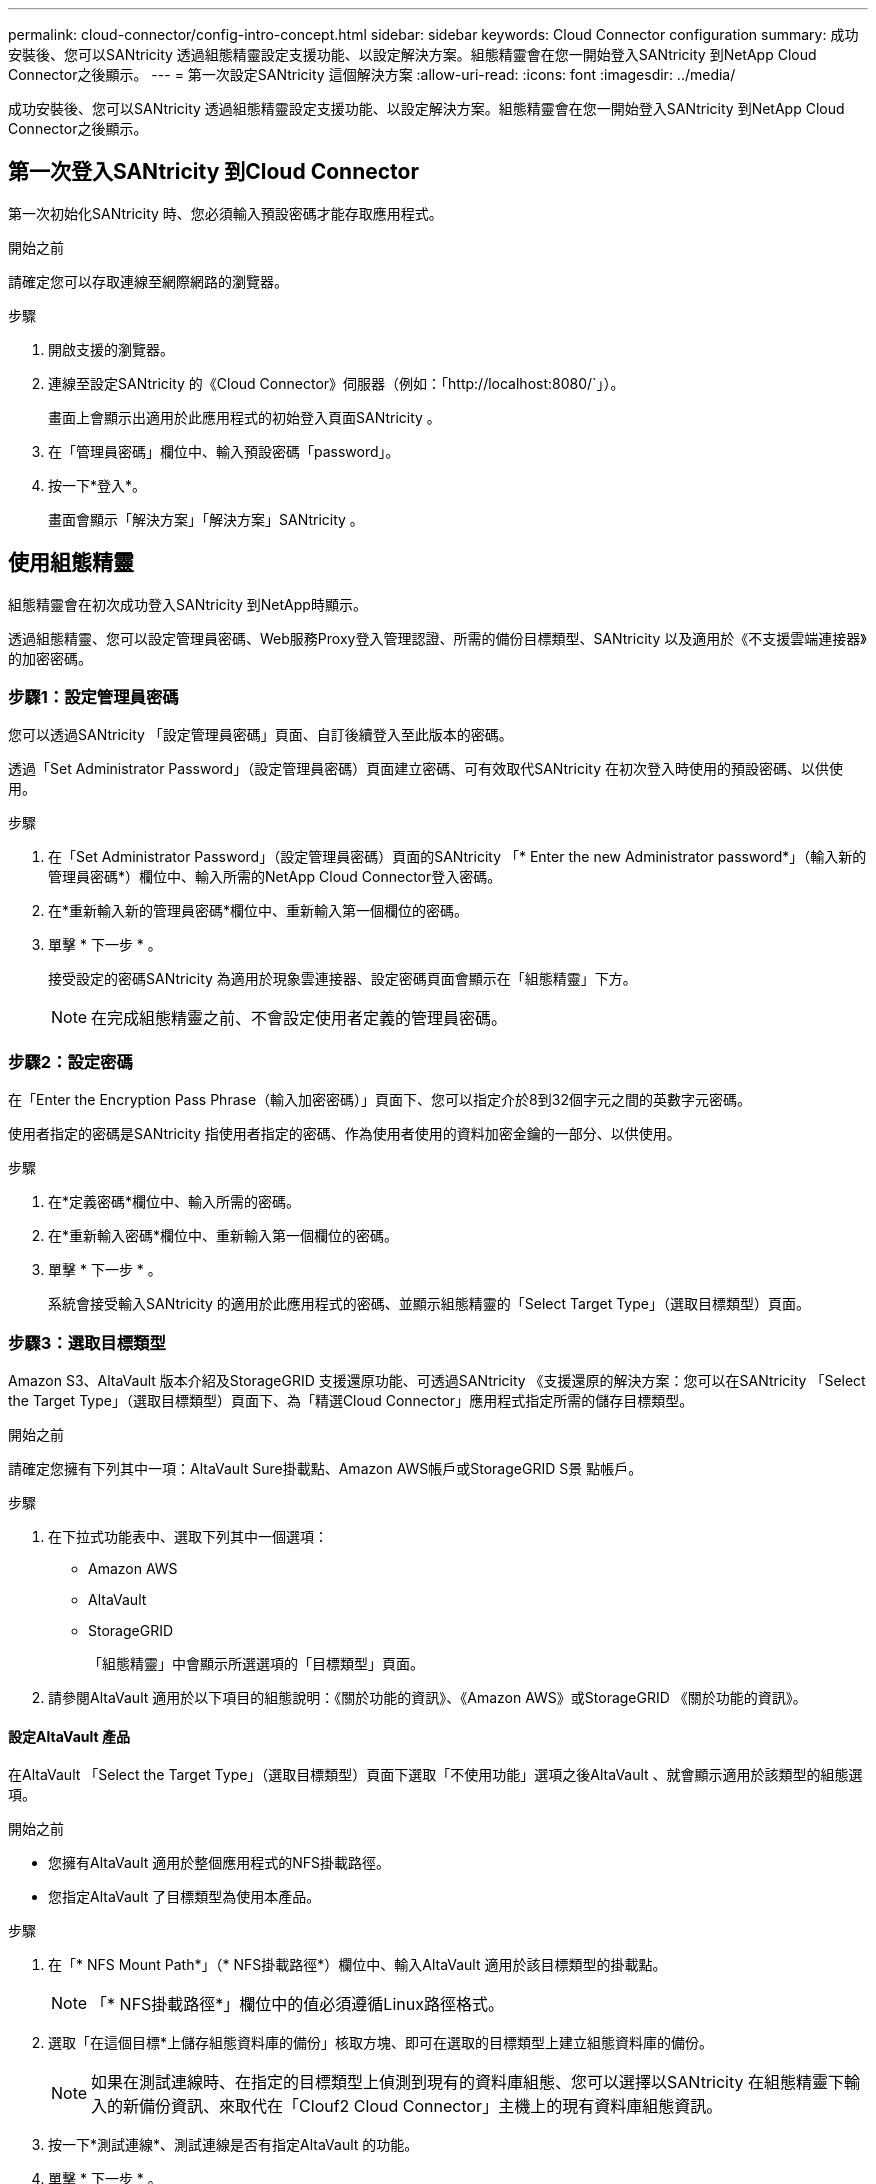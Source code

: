 ---
permalink: cloud-connector/config-intro-concept.html 
sidebar: sidebar 
keywords: Cloud Connector configuration 
summary: 成功安裝後、您可以SANtricity 透過組態精靈設定支援功能、以設定解決方案。組態精靈會在您一開始登入SANtricity 到NetApp Cloud Connector之後顯示。 
---
= 第一次設定SANtricity 這個解決方案
:allow-uri-read: 
:icons: font
:imagesdir: ../media/


[role="lead"]
成功安裝後、您可以SANtricity 透過組態精靈設定支援功能、以設定解決方案。組態精靈會在您一開始登入SANtricity 到NetApp Cloud Connector之後顯示。



== 第一次登入SANtricity 到Cloud Connector

第一次初始化SANtricity 時、您必須輸入預設密碼才能存取應用程式。

.開始之前
請確定您可以存取連線至網際網路的瀏覽器。

.步驟
. 開啟支援的瀏覽器。
. 連線至設定SANtricity 的《Cloud Connector》伺服器（例如：「+http://localhost:8080/+`」）。
+
畫面上會顯示出適用於此應用程式的初始登入頁面SANtricity 。

. 在「管理員密碼」欄位中、輸入預設密碼「password」。
. 按一下*登入*。
+
畫面會顯示「解決方案」「解決方案」SANtricity 。





== 使用組態精靈

組態精靈會在初次成功登入SANtricity 到NetApp時顯示。

透過組態精靈、您可以設定管理員密碼、Web服務Proxy登入管理認證、所需的備份目標類型、SANtricity 以及適用於《不支援雲端連接器》的加密密碼。



=== 步驟1：設定管理員密碼

您可以透過SANtricity 「設定管理員密碼」頁面、自訂後續登入至此版本的密碼。

透過「Set Administrator Password」（設定管理員密碼）頁面建立密碼、可有效取代SANtricity 在初次登入時使用的預設密碼、以供使用。

.步驟
. 在「Set Administrator Password」（設定管理員密碼）頁面的SANtricity 「* Enter the new Administrator password*」（輸入新的管理員密碼*）欄位中、輸入所需的NetApp Cloud Connector登入密碼。
. 在*重新輸入新的管理員密碼*欄位中、重新輸入第一個欄位的密碼。
. 單擊 * 下一步 * 。
+
接受設定的密碼SANtricity 為適用於現象雲連接器、設定密碼頁面會顯示在「組態精靈」下方。

+

NOTE: 在完成組態精靈之前、不會設定使用者定義的管理員密碼。





=== 步驟2：設定密碼

在「Enter the Encryption Pass Phrase（輸入加密密碼）」頁面下、您可以指定介於8到32個字元之間的英數字元密碼。

使用者指定的密碼是SANtricity 指使用者指定的密碼、作為使用者使用的資料加密金鑰的一部分、以供使用。

.步驟
. 在*定義密碼*欄位中、輸入所需的密碼。
. 在*重新輸入密碼*欄位中、重新輸入第一個欄位的密碼。
. 單擊 * 下一步 * 。
+
系統會接受輸入SANtricity 的適用於此應用程式的密碼、並顯示組態精靈的「Select Target Type」（選取目標類型）頁面。





=== 步驟3：選取目標類型

Amazon S3、AltaVault 版本介紹及StorageGRID 支援還原功能、可透過SANtricity 《支援還原的解決方案：您可以在SANtricity 「Select the Target Type」（選取目標類型）頁面下、為「精選Cloud Connector」應用程式指定所需的儲存目標類型。

.開始之前
請確定您擁有下列其中一項：AltaVault Sure掛載點、Amazon AWS帳戶或StorageGRID S景 點帳戶。

.步驟
. 在下拉式功能表中、選取下列其中一個選項：
+
** Amazon AWS
** AltaVault
** StorageGRID
+
「組態精靈」中會顯示所選選項的「目標類型」頁面。



. 請參閱AltaVault 適用於以下項目的組態說明：《關於功能的資訊》、《Amazon AWS》或StorageGRID 《關於功能的資訊》。




==== 設定AltaVault 產品

在AltaVault 「Select the Target Type」（選取目標類型）頁面下選取「不使用功能」選項之後AltaVault 、就會顯示適用於該類型的組態選項。

.開始之前
* 您擁有AltaVault 適用於整個應用程式的NFS掛載路徑。
* 您指定AltaVault 了目標類型為使用本產品。


.步驟
. 在「* NFS Mount Path*」（* NFS掛載路徑*）欄位中、輸入AltaVault 適用於該目標類型的掛載點。
+

NOTE: 「* NFS掛載路徑*」欄位中的值必須遵循Linux路徑格式。

. 選取「在這個目標*上儲存組態資料庫的備份」核取方塊、即可在選取的目標類型上建立組態資料庫的備份。
+

NOTE: 如果在測試連線時、在指定的目標類型上偵測到現有的資料庫組態、您可以選擇以SANtricity 在組態精靈下輸入的新備份資訊、來取代在「Clouf2 Cloud Connector」主機上的現有資料庫組態資訊。

. 按一下*測試連線*、測試連線是否有指定AltaVault 的功能。
. 單擊 * 下一步 * 。
+
接受指定SANtricity 的目標類型以供使用、且「組態精靈」中會顯示「Web服務Proxy」頁面。

. 繼續執行「步驟4：連線至Web服務Proxy」。




==== 設定Amazon AWS帳戶

在「Select the Target Type」（選取目標類型）頁面下選取Amazon AWS選項之後、便會顯示Amazon AWS目標類型的組態選項。

.開始之前
* 您已建立Amazon AWS帳戶。
* 您將Amazon AWS指定為目標類型。


.步驟
. 在*存取金鑰ID*欄位中、輸入Amazon AWS目標的存取ID。
. 在*秘密存取金鑰*欄位中、輸入目標的秘密存取金鑰。
. 在* Bucket Name*欄位中、輸入目標的貯體名稱。
. 選取「在這個目標*上儲存組態資料庫的備份」核取方塊、即可在選取的目標類型上建立組態資料庫的備份。
+

NOTE: 建議您啟用此設定、以確保當資料庫遺失時、可以還原備份目標的資料。

+

NOTE: 如果在測試連線時、在指定的目標類型上偵測到現有的資料庫組態、您可以選擇以SANtricity 在組態精靈下輸入的新備份資訊、來取代在「Clouf2 Cloud Connector」主機上的現有資料庫組態資訊。

. 按一下*測試連線*以驗證輸入的Amazon AWS認證資料。
. 單擊 * 下一步 * 。
+
接受指定SANtricity 的目標類型以供使用、而「組態精靈」下方會顯示「Web服務Proxy」頁面。

. 繼續執行「步驟4：連線至Web服務Proxy」。




==== 設定StorageGRID 此帳戶

在StorageGRID 「Select the Target Type」（選取目標類型）頁面下選取「/sfiting」（更新）選項之後StorageGRID 、就會顯示適用於該對象類型的組態選項。

.開始之前
* 您已擁有既定StorageGRID 的不實帳戶。
* 您已在StorageGRID Cloud Connector Keystore中取得簽署的驗證憑證。SANtricity
* 您指定StorageGRID 了目標類型為「不」。


.步驟
. 在* url*欄位中、輸入Amazon S3雲端服務的URL
. 在*存取金鑰ID*欄位中、輸入S3目標的存取ID。
. 在*秘密存取金鑰*欄位中、輸入S3目標的秘密存取金鑰。
. 在* Bucket Name*欄位中、輸入S3目標的貯體名稱。
. 若要使用路徑樣式存取、請選取*使用路徑樣式存取*核取方塊。
+

NOTE: 如果未核取、則會使用虛擬主機樣式存取。

. 選取「在這個目標*上儲存組態資料庫的備份」核取方塊、即可在選取的目標類型上建立組態資料庫的備份。
+

NOTE: 建議您啟用此設定、以確保當資料庫遺失時、可以還原備份目標的資料。

+

NOTE: 如果在測試連線時、在指定的目標類型上偵測到現有的資料庫組態、您可以選擇以SANtricity 在組態精靈中輸入的新備份資訊、來取代位於「Clouf2 Cloud Connector」主機上的現有資料庫組態資訊。

. 按一下*測試連線*以驗證輸入的S3認證。
+

NOTE: 某些S3相容的帳戶可能需要安全的HTTP連線。如需在StorageGRID Keystore中放置一個方面的資訊、請參閱 link:install-intro-concept.html#add-storagegrid-certificate-into-a-keystore["將StorageGRID 驗證憑證新增至Keystore"]。

. 單擊 * 下一步 * 。
+
接受指定SANtricity 的目標類型以供使用、且「組態精靈」下方會顯示「Web服務Proxy」頁面。

. 繼續執行「步驟4：連線至Web服務Proxy」。




=== 步驟4：連線至Web服務Proxy

搭配SANtricity 使用的Web服務Proxy登入與連線資訊可透過「輸入Web服務Proxy URL與認證」頁面輸入。

.開始之前
請確定您已建立與SANtricity 「the Sort供Web服務代理」的連線。

.步驟
. 在* url*欄位中、輸入SANtricity 用於《SeseCloud Connector》的Web Services Proxy URL。
. 在*使用者名稱*欄位中、輸入Web服務Proxy連線的使用者名稱。
. 在*密碼*欄位中、輸入Web服務Proxy連線的密碼。
. 按一下*測試連線*以驗證輸入的Web服務Proxy認證資料的連線。
. 透過測試連線驗證輸入的Web服務Proxy認證之後。
. 單擊*下一步*
+
接受適用於此解決方案SANtricity 的Web Services Proxy認證、並在組態精靈中顯示「Select Storage Arrays」（選擇儲存陣列）頁面。





=== 步驟5：選擇儲存陣列

根據SANtricity 透過組態精靈輸入的「驗證Web服務Proxy」認證、「選取儲存陣列」頁面下方會顯示可用的儲存陣列清單。透過本頁面、您可以選擇SANtricity 使用哪些儲存陣列來執行備份與還原工作。

.開始之前
請確定您的儲存陣列已設定為SANtricity 使用您的SeschWeb Services Proxy應用程式。


NOTE: 無法連線SANtricity 的儲存陣列若由現象雲連接器應用程式觀察、將會在記錄檔中產生API例外情況。這是SANtricity 從無法到達的陣列擷取Volume清單時、使用現象的功能。為了避免記錄檔中出現這些API例外狀況、您可以直接與儲存陣列一起解決root問題、或是將受影響的儲存陣列從SANtricity 「Web服務Proxy」應用程式中移除。

.步驟
. 選取您要指派給SANtricity 支援備份與還原作業的NetApp Cloud Connector應用程式之儲存陣列旁的每個核取方塊。
. 單擊 * 下一步 * 。
+
系統會接受選取的儲存陣列、並在組態精靈中顯示「Select hosts（選取主機）」頁面。

+

NOTE: 您必須為在「Select Storage Arrays（選取儲存陣列）」頁面中選取的任何儲存陣列設定有效密碼。您可以透過SANtricity 《VMware網站服務Proxy API說明文件》來設定儲存陣列密碼。





=== 步驟6：選取主機

根據透過「組態精靈」選取的Web服務Proxy託管儲存陣列、您可以透過SANtricity 「Select hosts（選取主機）」頁面、選取可用的主機、將備份和還原候選磁碟區對應到「支援對象」應用程式。

.開始之前
請務必透過SANtricity 「支援服務代理程式」提供主機。

.步驟
. 在所列儲存陣列的下拉式功能表中、選取所需的主機。
. 針對「Select Host（選取主機）」頁面下所列的任何其他儲存陣列、重複步驟1。
. 單擊 * 下一步 * 。
+
系統會接受所選SANtricity 的主機以供選擇、並在組態精靈中顯示「Review」（檢閱）頁面。





=== 步驟7：檢閱初始組態

《支援不支援雲端的連接器組態精靈》的最後一頁SANtricity 提供輸入結果的摘要、供您檢閱。

檢閱已驗證組態資料的結果。

* 如果所有組態資料均已成功驗證並建立、請按一下*完成*以完成組態程序。
* 如果組態資料的任何區段無法驗證、請按一下*上一步*、瀏覽至組態精靈的適用頁面、以修改提交的資料。

